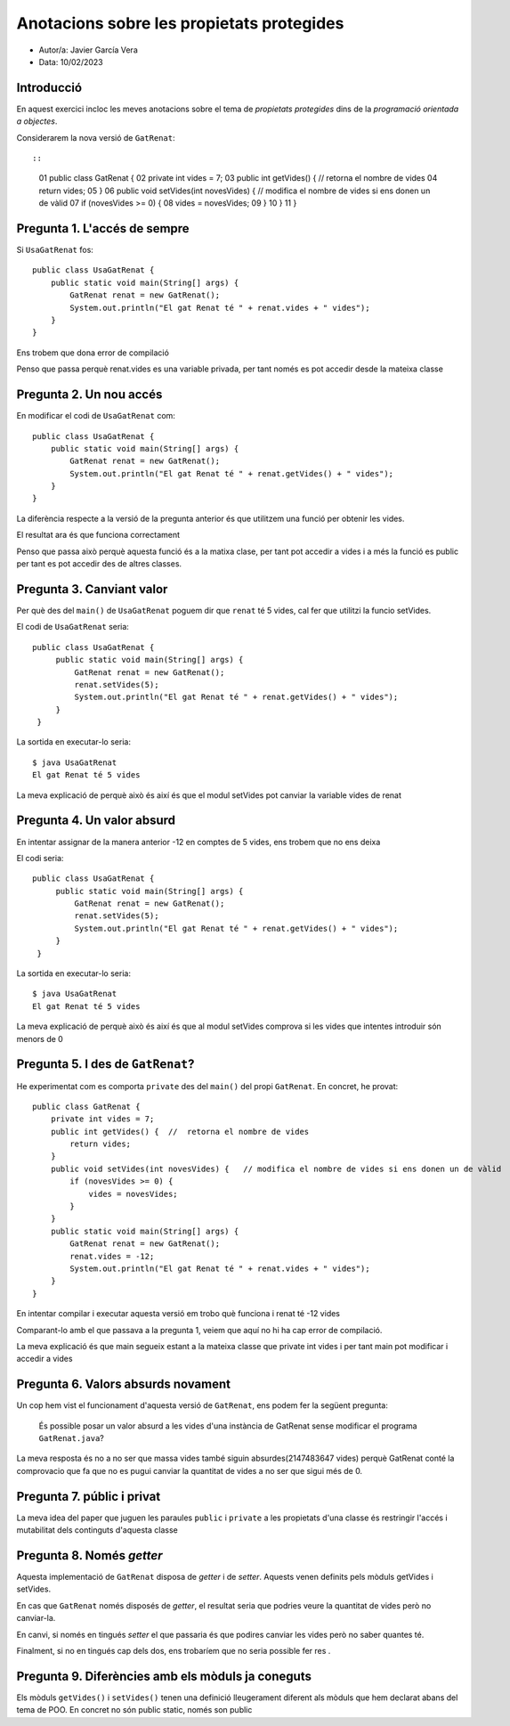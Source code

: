 ##########################################
Anotacions sobre les propietats protegides
##########################################

* Autor/a: Javier García Vera

* Data: 10/02/2023

Introducció
===========

En aquest exercici incloc les meves anotacions sobre el tema de
*propietats protegides* dins de la *programació orientada a objectes*.

Considerarem la nova versió de ``GatRenat``::


::

    01   public class GatRenat {
    02       private int vides = 7;
    03       public int getVides() {  //  retorna el nombre de vides
    04           return vides;
    05       }
    06       public void setVides(int novesVides) {   // modifica el nombre de vides si ens donen un de vàlid
    07           if (novesVides >= 0) {
    08               vides = novesVides;
    09           }
    10       }
    11   }


Pregunta 1. L'accés de sempre
=============================

Si ``UsaGatRenat`` fos:

::

       public class UsaGatRenat {
           public static void main(String[] args) {
               GatRenat renat = new GatRenat();
               System.out.println("El gat Renat té " + renat.vides + " vides");
           }
       }

Ens trobem que dona error de compilació

Penso que passa perquè renat.vides es una variable privada, per tant només es pot accedir desde la mateixa classe

Pregunta 2. Un nou accés
========================

En modificar el codi de ``UsaGatRenat`` com:

::

     public class UsaGatRenat {
         public static void main(String[] args) {
             GatRenat renat = new GatRenat();
             System.out.println("El gat Renat té " + renat.getVides() + " vides");
         }
     }

La diferència respecte a la versió de la pregunta anterior és que utilitzem una funció per obtenir les vides.

El resultat ara és que funciona correctament

Penso que passa això perquè aquesta funció és a la matixa clase, per tant pot accedir a vides i 
a més la funció es public per tant es pot accedir des de altres classes.

Pregunta 3. Canviant valor
==========================

Per què des del ``main()`` de ``UsaGatRenat`` poguem dir que ``renat`` té
5 vides, cal fer que utilitzi la funcio setVides.

El codi de ``UsaGatRenat`` seria:

::

    public class UsaGatRenat {
         public static void main(String[] args) {
             GatRenat renat = new GatRenat();
             renat.setVides(5);
             System.out.println("El gat Renat té " + renat.getVides() + " vides");
         }
     }

La sortida en executar-lo seria:

:: 

    $ java UsaGatRenat
    El gat Renat té 5 vides


La meva explicació de perquè això és així és que el modul setVides pot canviar la variable vides de renat


Pregunta 4. Un valor absurd
===========================

En intentar assignar de la manera anterior -12 en comptes de 5 vides, ens
trobem que no ens deixa 

El codi seria:

::

    public class UsaGatRenat {
         public static void main(String[] args) {
             GatRenat renat = new GatRenat();
             renat.setVides(5);
             System.out.println("El gat Renat té " + renat.getVides() + " vides");
         }
     }


La sortida en executar-lo seria:

:: 

    $ java UsaGatRenat
    El gat Renat té 5 vides


La meva explicació de perquè això és així és que al modul setVides comprova si les vides que intentes introduir són menors de 0


Pregunta 5. I des de ``GatRenat``?
==================================

He experimentat com es comporta ``private`` des del ``main()`` del propi
``GatRenat``. En concret, he provat:

::

   public class GatRenat {
       private int vides = 7;
       public int getVides() {  //  retorna el nombre de vides
           return vides;
       }
       public void setVides(int novesVides) {   // modifica el nombre de vides si ens donen un de vàlid
           if (novesVides >= 0) {
               vides = novesVides;
           }
       }
       public static void main(String[] args) {
           GatRenat renat = new GatRenat();
           renat.vides = -12;
           System.out.println("El gat Renat té " + renat.vides + " vides");
       }
   }

En intentar compilar i executar aquesta versió em trobo què funciona i renat té -12 vides

Comparant-lo amb el que passava a la pregunta 1, veiem que aquí no hi ha cap error de compilació.

La meva explicació és que main segueix estant a la mateixa classe que private int vides i per tant main pot modificar i accedir a vides

Pregunta 6. Valors absurds novament
===================================

Un cop hem vist el funcionament d'aquesta versió de ``GatRenat``, ens
podem fer la següent pregunta:

    És possible posar un valor absurd a les vides d'una instància de
    GatRenat sense modificar el programa ``GatRenat.java``?

La meva resposta és no a no ser que massa vides també siguin absurdes(2147483647 vides) perquè GatRenat conté la comprovacio que fa que no
es pugui canviar la quantitat de vides a no ser que sigui més de 0.

Pregunta 7. públic i privat
===========================

La meva idea del paper que juguen les paraules ``public`` i ``private`` a
les propietats d'una classe és restringir l'accés i mutabilitat dels continguts d'aquesta classe

Pregunta 8. Només *getter*
==========================

Aquesta implementació de ``GatRenat`` disposa de *getter* i de *setter*.
Aquests venen definits pels mòduls getVides i setVides.

En cas que ``GatRenat`` només disposés de *getter*, el resultat seria que podries veure la quantitat de vides però no canviar-la.

En canvi, si només en tingués *setter* el que passaria és que podires canviar les vides però no saber quantes té.

Finalment, si no en tingués cap dels dos, ens trobaríem que no seria possible fer res .


Pregunta 9. Diferències amb els mòduls ja coneguts
==================================================

Els mòduls ``getVides()`` i ``setVides()`` tenen una definició
lleugerament diferent als mòduls que hem declarat abans del tema de POO.
En concret no són public static, només son public
